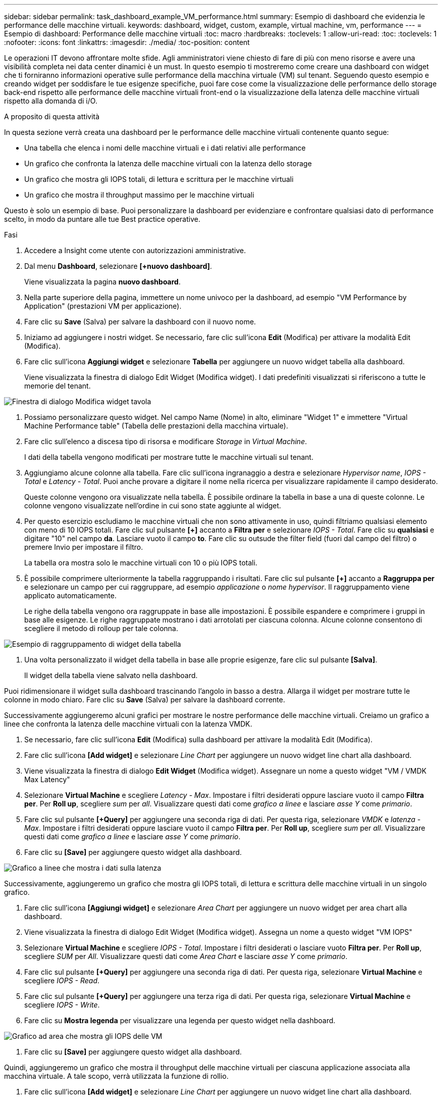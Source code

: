---
sidebar: sidebar 
permalink: task_dashboard_example_VM_performance.html 
summary: Esempio di dashboard che evidenzia le performance delle macchine virtuali. 
keywords: dashboard, widget, custom, example, virtual machine, vm, performance 
---
= Esempio di dashboard: Performance delle macchine virtuali
:toc: macro
:hardbreaks:
:toclevels: 1
:allow-uri-read: 
:toc: 
:toclevels: 1
:nofooter: 
:icons: font
:linkattrs: 
:imagesdir: ./media/
:toc-position: content


[role="lead"]
Le operazioni IT devono affrontare molte sfide. Agli amministratori viene chiesto di fare di più con meno risorse e avere una visibilità completa nei data center dinamici è un must. In questo esempio ti mostreremo come creare una dashboard con widget che ti forniranno informazioni operative sulle performance della macchina virtuale (VM) sul tenant. Seguendo questo esempio e creando widget per soddisfare le tue esigenze specifiche, puoi fare cose come la visualizzazione delle performance dello storage back-end rispetto alle performance delle macchine virtuali front-end o la visualizzazione della latenza delle macchine virtuali rispetto alla domanda di i/O.

.A proposito di questa attività
In questa sezione verrà creata una dashboard per le performance delle macchine virtuali contenente quanto segue:

* Una tabella che elenca i nomi delle macchine virtuali e i dati relativi alle performance
* Un grafico che confronta la latenza delle macchine virtuali con la latenza dello storage
* Un grafico che mostra gli IOPS totali, di lettura e scrittura per le macchine virtuali
* Un grafico che mostra il throughput massimo per le macchine virtuali


Questo è solo un esempio di base. Puoi personalizzare la dashboard per evidenziare e confrontare qualsiasi dato di performance scelto, in modo da puntare alle tue Best practice operative.

.Fasi
. Accedere a Insight come utente con autorizzazioni amministrative.
. Dal menu *Dashboard*, selezionare *[+nuovo dashboard]*.
+
Viene visualizzata la pagina *nuovo dashboard*.

. Nella parte superiore della pagina, immettere un nome univoco per la dashboard, ad esempio "VM Performance by Application" (prestazioni VM per applicazione).
. Fare clic su *Save* (Salva) per salvare la dashboard con il nuovo nome.
. Iniziamo ad aggiungere i nostri widget. Se necessario, fare clic sull'icona *Edit* (Modifica) per attivare la modalità Edit (Modifica).
. Fare clic sull'icona *Aggiungi widget* e selezionare *Tabella* per aggiungere un nuovo widget tabella alla dashboard.
+
Viene visualizzata la finestra di dialogo Edit Widget (Modifica widget). I dati predefiniti visualizzati si riferiscono a tutte le memorie del tenant.



image:VMDashboard-TableWidget1.png["Finestra di dialogo Modifica widget tavola"]

. Possiamo personalizzare questo widget. Nel campo Name (Nome) in alto, eliminare "Widget 1" e immettere "Virtual Machine Performance table" (Tabella delle prestazioni della macchina virtuale).
. Fare clic sull'elenco a discesa tipo di risorsa e modificare _Storage_ in _Virtual Machine_.
+
I dati della tabella vengono modificati per mostrare tutte le macchine virtuali sul tenant.

. Aggiungiamo alcune colonne alla tabella. Fare clic sull'icona ingranaggio a destra e selezionare _Hypervisor name_, _IOPS - Total_ e _Latency - Total_. Puoi anche provare a digitare il nome nella ricerca per visualizzare rapidamente il campo desiderato.
+
Queste colonne vengono ora visualizzate nella tabella. È possibile ordinare la tabella in base a una di queste colonne. Le colonne vengono visualizzate nell'ordine in cui sono state aggiunte al widget.

. Per questo esercizio escludiamo le macchine virtuali che non sono attivamente in uso, quindi filtriamo qualsiasi elemento con meno di 10 IOPS totali. Fare clic sul pulsante *[+]* accanto a *Filtra per* e selezionare _IOPS - Total_. Fare clic su *qualsiasi* e digitare "10" nel campo *da*. Lasciare vuoto il campo *to*. Fare clic su outsude the filter field (fuori dal campo del filtro) o premere Invio per impostare il filtro.
+
La tabella ora mostra solo le macchine virtuali con 10 o più IOPS totali.

. È possibile comprimere ulteriormente la tabella raggruppando i risultati. Fare clic sul pulsante *[+]* accanto a *Raggruppa per* e selezionare un campo per cui raggruppare, ad esempio _applicazione_ o _nome hypervisor_. Il raggruppamento viene applicato automaticamente.
+
Le righe della tabella vengono ora raggruppate in base alle impostazioni. È possibile espandere e comprimere i gruppi in base alle esigenze. Le righe raggruppate mostrano i dati arrotolati per ciascuna colonna. Alcune colonne consentono di scegliere il metodo di rolloup per tale colonna.



image:VMDashboard-TableWidgetGroup.png["Esempio di raggruppamento di widget della tabella"]

. Una volta personalizzato il widget della tabella in base alle proprie esigenze, fare clic sul pulsante *[Salva]*.
+
Il widget della tabella viene salvato nella dashboard.



Puoi ridimensionare il widget sulla dashboard trascinando l'angolo in basso a destra. Allarga il widget per mostrare tutte le colonne in modo chiaro. Fare clic su *Save* (Salva) per salvare la dashboard corrente.

Successivamente aggiungeremo alcuni grafici per mostrare le nostre performance delle macchine virtuali. Creiamo un grafico a linee che confronta la latenza delle macchine virtuali con la latenza VMDK.

. Se necessario, fare clic sull'icona *Edit* (Modifica) sulla dashboard per attivare la modalità Edit (Modifica).
. Fare clic sull'icona *[Add widget]* e selezionare _Line Chart_ per aggiungere un nuovo widget line chart alla dashboard.
. Viene visualizzata la finestra di dialogo *Edit Widget* (Modifica widget). Assegnare un nome a questo widget "VM / VMDK Max Latency"
. Selezionare *Virtual Machine* e scegliere _Latency - Max_. Impostare i filtri desiderati oppure lasciare vuoto il campo *Filtra per*. Per *Roll up*, scegliere _sum_ per _all_. Visualizzare questi dati come _grafico a linee_ e lasciare _asse Y_ come _primario_.
. Fare clic sul pulsante *[+Query]* per aggiungere una seconda riga di dati. Per questa riga, selezionare _VMDK_ e _latenza - Max_. Impostare i filtri desiderati oppure lasciare vuoto il campo *Filtra per*. Per *Roll up*, scegliere _sum_ per _all_. Visualizzare questi dati come _grafico a linee_ e lasciare _asse Y_ come _primario_.
. Fare clic su *[Save]* per aggiungere questo widget alla dashboard.


image:VMDashboard-LineChartVMLatency.png["Grafico a linee che mostra i dati sulla latenza"]

Successivamente, aggiungeremo un grafico che mostra gli IOPS totali, di lettura e scrittura delle macchine virtuali in un singolo grafico.

. Fare clic sull'icona *[Aggiungi widget]* e selezionare _Area Chart_ per aggiungere un nuovo widget per area chart alla dashboard.
. Viene visualizzata la finestra di dialogo Edit Widget (Modifica widget). Assegna un nome a questo widget "VM IOPS"
. Selezionare *Virtual Machine* e scegliere _IOPS - Total_. Impostare i filtri desiderati o lasciare vuoto *Filtra per*. Per *Roll up*, scegliere _SUM_ per _All_. Visualizzare questi dati come _Area Chart_ e lasciare _asse Y_ come _primario_.
. Fare clic sul pulsante *[+Query]* per aggiungere una seconda riga di dati. Per questa riga, selezionare *Virtual Machine* e scegliere _IOPS - Read_.
. Fare clic sul pulsante *[+Query]* per aggiungere una terza riga di dati. Per questa riga, selezionare *Virtual Machine* e scegliere _IOPS - Write_.
. Fare clic su *Mostra legenda* per visualizzare una legenda per questo widget nella dashboard.


image:VMDashboard-AreaChartVMIOPS.png["Grafico ad area che mostra gli IOPS delle VM"]

. Fare clic su *[Save]* per aggiungere questo widget alla dashboard.


Quindi, aggiungeremo un grafico che mostra il throughput delle macchine virtuali per ciascuna applicazione associata alla macchina virtuale. A tale scopo, verrà utilizzata la funzione di rollio.

. Fare clic sull'icona *[Add widget]* e selezionare _Line Chart_ per aggiungere un nuovo widget line chart alla dashboard.
. Viene visualizzata la finestra di dialogo Edit Widget (Modifica widget). Assegnare a questo widget il nome "throughput VM per applicazione"
. Selezionare Virtual Machine (macchina virtuale) e scegliere throughput - Total (throughput - totale). Impostare i filtri desiderati o lasciare vuoto Filter by (Filtra per). Per Roll-up, scegli "Max" e seleziona "Application" o "Name". Mostra le prime 10 applicazioni. Visualizzare questi dati come grafico a linee e lasciare l'asse Y come primario.
. Fare clic su *[Save]* per aggiungere questo widget alla dashboard.


È possibile spostare i widget nella dashboard tenendo premuto il pulsante del mouse in un punto qualsiasi nella parte superiore del widget e trascinandolo in una nuova posizione.

Puoi ridimensionare i widget trascinando l'angolo in basso a destra.

Assicurati di *[Salva]* la dashboard dopo aver apportato le modifiche.

La tua dashboard finale sulle performance delle macchine virtuali avrà un aspetto simile al seguente:

image:VMDashExample1.png["Esempio di dashboard VM completo che mostra tutti i widget presenti"]
